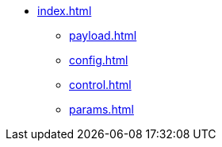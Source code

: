 * xref:index.adoc[]
** xref:payload.adoc[]
** xref:config.adoc[]
** xref:control.adoc[]
** xref:params.adoc[]
